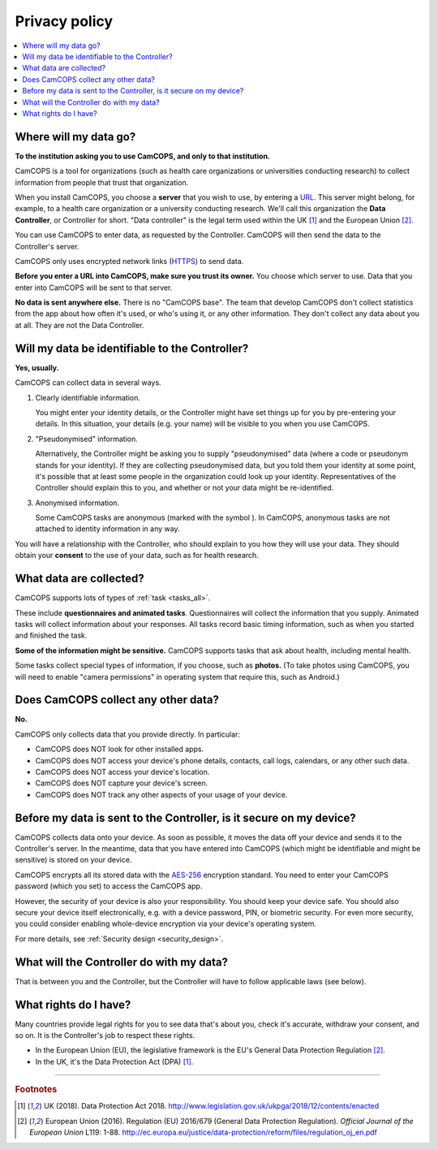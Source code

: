 ..  docs/source/privacy.rst

..  Copyright (C) 2012, University of Cambridge, Department of Psychiatry.
    Created by Rudolf Cardinal (rnc1001@cam.ac.uk).
    .
    This file is part of CamCOPS.
    .
    CamCOPS is free software: you can redistribute it and/or modify
    it under the terms of the GNU General Public License as published by
    the Free Software Foundation, either version 3 of the License, or
    (at your option) any later version.
    .
    CamCOPS is distributed in the hope that it will be useful,
    but WITHOUT ANY WARRANTY; without even the implied warranty of
    MERCHANTABILITY or FITNESS FOR A PARTICULAR PURPOSE. See the
    GNU General Public License for more details.
    .
    You should have received a copy of the GNU General Public License
    along with CamCOPS. If not, see <http://www.gnu.org/licenses/>.


..  This doesn't work (relative path problem):
.. .. include:: ./user_client/include_tabletdefs.rst

..    Instead:
..  |anonymous| image:: _app_icons/anonymous.png
..    :align: middle
..    :height: 24px
..    :width: 24px

..  _AES-256: https://en.wikipedia.org/wiki/Advanced_Encryption_Standard
..  _HTTPS: https://en.wikipedia.org/wiki/HTTPS
..  _URL: https://en.wikipedia.org/wiki/URL


Privacy policy
==============

..  Required documentation:
    .
    Google Play Store:
    https://support.google.com/googleplay/android-developer/topic/9877467
    .
    Apple App Store:
    https://developer.apple.com/app-store/review/guidelines/#privacy

..  contents::
    :local:
    :depth: 3


Where will my data go?
----------------------

**To the institution asking you to use CamCOPS, and only to that institution.**

CamCOPS is a tool for organizations (such as health care organizations or
universities conducting research) to collect information from people that trust
that organization.

When you install CamCOPS, you choose a **server** that you wish to use, by
entering a URL_. This server might belong, for example, to a health care
organization or a university conducting research. We'll call this organization
the **Data Controller**, or Controller for short. "Data controller" is the
legal term used within the UK [#dpa]_ and the European Union [#gdpr]_.

You can use CamCOPS to enter data, as requested by the Controller. CamCOPS will
then send the data to the Controller's server.

CamCOPS only uses encrypted network links (HTTPS_) to send data.

**Before you enter a URL into CamCOPS, make sure you trust its owner.** You
choose which server to use. Data that you enter into CamCOPS will be sent to
that server.

**No data is sent anywhere else.** There is no "CamCOPS base". The team that
develop CamCOPS don't collect statistics from the app about how often it's
used, or who's using it, or any other information. They don't collect any data
about you at all. They are not the Data Controller.


Will my data be identifiable to the Controller?
-----------------------------------------------

**Yes, usually.**

CamCOPS can collect data in several ways.

1.  Clearly identifiable information.

    You might enter your identity details, or the Controller might have set
    things up for you by pre-entering your details. In this situation, your
    details (e.g. your name) will be visible to you when you use CamCOPS.

2.  "Pseudonymised" information.

    Alternatively, the Controller might be asking you to supply "pseudonymised"
    data (where a code or pseudonym stands for your identity). If they are
    collecting pseudonymised data, but you told them your identity at some
    point, it's possible that at least some people in the organization could
    look up your identity. Representatives of the Controller should explain
    this to you, and whether or not your data might be re-identified.

3.  Anonymised information.

    Some CamCOPS tasks are anonymous (marked with the symbol |anonymous|).
    In CamCOPS, anonymous tasks are not attached to identity information in any
    way.

You will have a relationship with the Controller, who should explain to you how
they will use your data. They should obtain your **consent** to the use of
your data, such as for health research.


What data are collected?
------------------------

CamCOPS supports lots of types of :ref:`task <tasks_all>`.

These include **questionnaires and animated tasks**. Questionnaires will
collect the information that you supply. Animated tasks will collect
information about your responses. All tasks record basic timing information,
such as when you started and finished the task.

**Some of the information might be sensitive.** CamCOPS supports tasks that
ask about health, including mental health.

Some tasks collect special types of information, if you choose, such as
**photos.** (To take photos using CamCOPS, you will need to enable "camera
permissions" in operating system that require this, such as Android.)


Does CamCOPS collect any other data?
------------------------------------

**No.**

CamCOPS only collects data that you provide directly. In particular:

- CamCOPS does NOT look for other installed apps.

- CamCOPS does NOT access your device's phone details, contacts, call logs,
  calendars, or any other such data.

- CamCOPS does NOT access your device's location.

- CamCOPS does NOT capture your device's screen.

- CamCOPS does NOT track any other aspects of your usage of your device.


Before my data is sent to the Controller, is it secure on my device?
--------------------------------------------------------------------

CamCOPS collects data onto your device. As soon as possible, it moves the data
off your device and sends it to the Controller's server. In the meantime, data
that you have entered into CamCOPS (which might be identifiable and might be
sensitive) is stored on your device.

CamCOPS encrypts all its stored data with the AES-256_ encryption standard.
You need to enter your CamCOPS password (which you set) to access the CamCOPS
app.

However, the security of your device is also your responsibility. You should
keep your device safe. You should also secure your device itself
electronically, e.g. with a device password, PIN, or biometric security. For
even more security, you could consider enabling whole-device encryption via
your device's operating system.

For more details, see :ref:`Security design <security_design>`.


What will the Controller do with my data?
-----------------------------------------

That is between you and the Controller, but the Controller will have to follow
applicable laws (see below).


What rights do I have?
----------------------

Many countries provide legal rights for you to see data that's about you, check
it's accurate, withdraw your consent, and so on. It is the Controller's job
to respect these rights.

- In the European Union (EU), the legislative framework is the EU's General
  Data Protection Regulation [#gdpr]_.

- In the UK, it's the Data Protection Act (DPA) [#dpa]_.


===============================================================================

.. rubric:: Footnotes

.. [#dpa]

    UK (2018).
    Data Protection Act 2018.
    http://www.legislation.gov.uk/ukpga/2018/12/contents/enacted

.. [#gdpr]

    European Union (2016).
    Regulation (EU) 2016/679 (General Data Protection Regulation).
    *Official Journal of the European Union* L119: 1-88.
    http://ec.europa.eu/justice/data-protection/reform/files/regulation_oj_en.pdf
